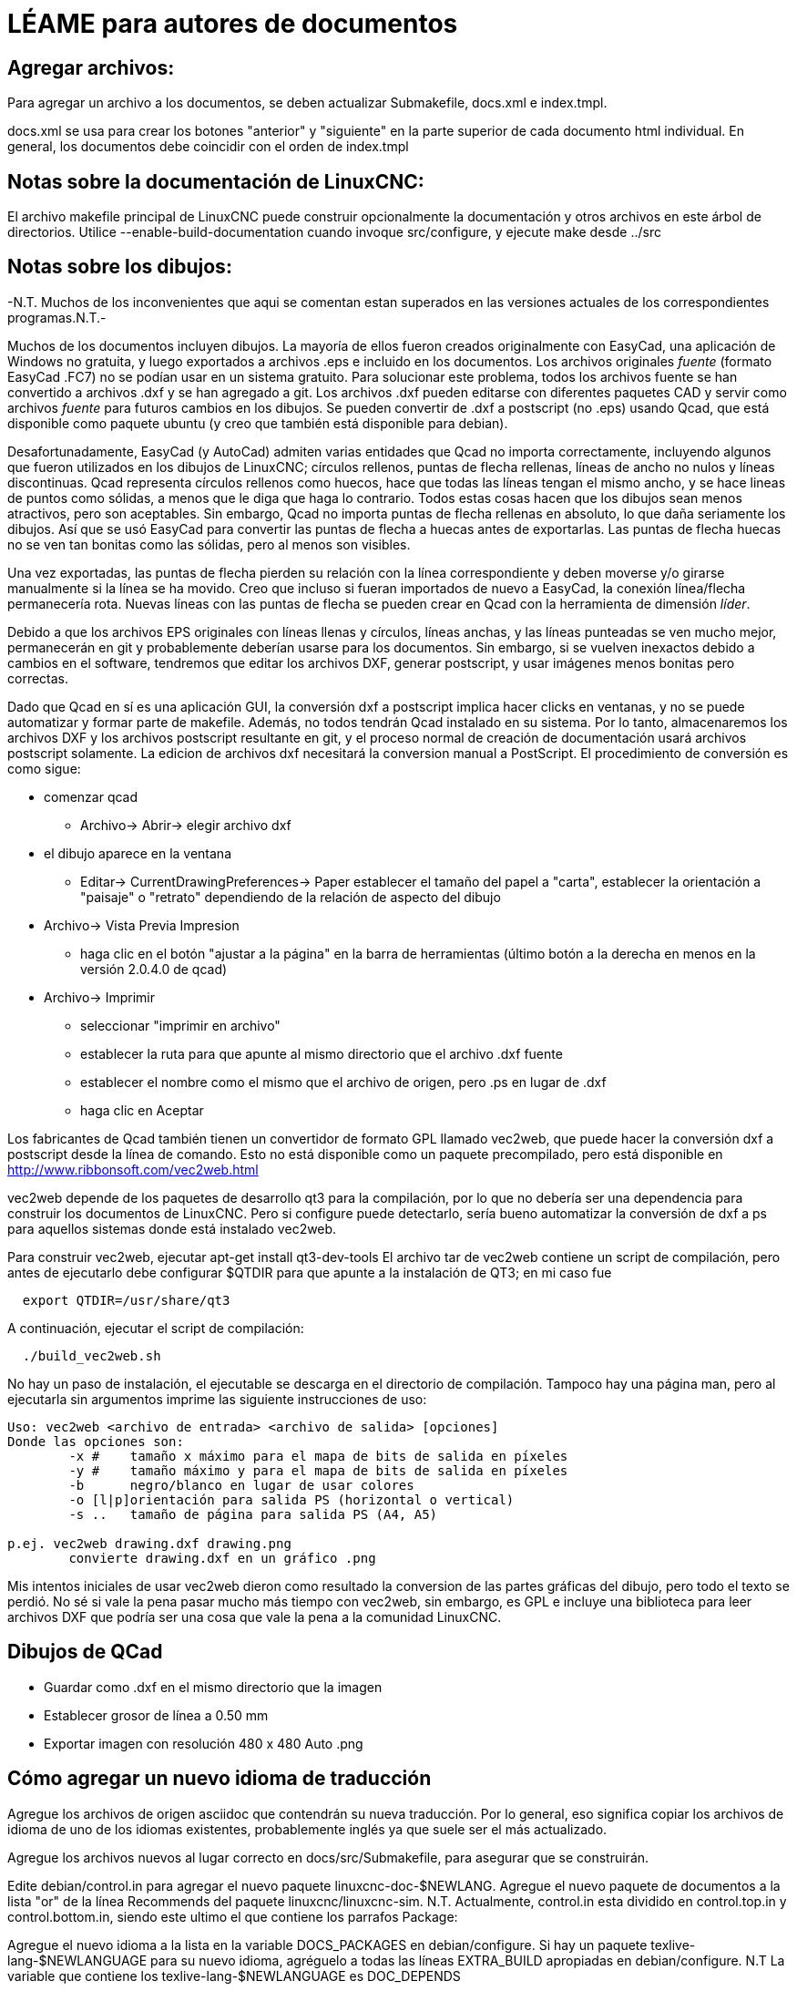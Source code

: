 LÉAME para autores de documentos
================================

Agregar archivos:
-----------------
Para agregar un archivo a los documentos, se deben actualizar Submakefile, docs.xml e index.tmpl.

docs.xml se usa para crear los botones "anterior" y "siguiente" en la parte superior de cada documento html individual.
En general, los documentos debe coincidir con el orden de index.tmpl

Notas sobre la documentación de LinuxCNC:
-----------------------------------------
El archivo makefile principal de LinuxCNC puede construir opcionalmente la documentación y
otros archivos en este árbol de directorios. Utilice --enable-build-documentation cuando
invoque src/configure, y ejecute make desde ../src

Notas sobre los dibujos:
------------------------

-N.T. Muchos de los inconvenientes que aqui se comentan estan superados en las versiones
actuales de los correspondientes programas.N.T.-

Muchos de los documentos incluyen dibujos. La mayoría de ellos fueron creados
originalmente con EasyCad, una aplicación de Windows no gratuita, y luego exportados a archivos .eps
e incluido en los documentos. Los archivos originales 'fuente' (formato EasyCad .FC7)
no se podían usar en un sistema gratuito. Para solucionar este problema, todos
los archivos fuente se han convertido a archivos .dxf y se han agregado a git.
Los archivos .dxf pueden editarse con diferentes paquetes CAD y servir como
archivos 'fuente' para futuros cambios en los dibujos. Se pueden convertir
de .dxf a postscript (no .eps) usando Qcad, que está disponible como
paquete ubuntu (y creo que también está disponible para debian).

Desafortunadamente, EasyCad (y AutoCad) admiten varias entidades
que Qcad no importa correctamente, incluyendo algunos que fueron utilizados
en los dibujos de LinuxCNC; círculos rellenos, puntas de flecha rellenas, 
líneas de ancho no nulos y líneas discontinuas. Qcad representa círculos rellenos como
huecos, hace que todas las líneas tengan el mismo ancho, y se hace lineas de puntos
como sólidas, a menos que le diga que haga lo contrario. Todos estas
cosas hacen que los dibujos sean menos atractivos, pero son aceptables.
Sin embargo, Qcad no importa puntas de flecha rellenas en absoluto,
lo que daña seriamente los dibujos. Así que se usó EasyCad para convertir
las puntas de flecha a huecas antes de exportarlas. Las puntas de flecha huecas
no se ven tan bonitas como las sólidas, pero al menos son visibles.

Una vez exportadas, las puntas de flecha pierden su relación con la línea correspondiente
y deben moverse y/o girarse manualmente si la línea se ha
movido. Creo que incluso si fueran importados de nuevo a EasyCad,
la conexión línea/flecha permanecería rota. Nuevas líneas con
las puntas de flecha se pueden crear en Qcad con la herramienta de dimensión 'líder'.

Debido a que los archivos EPS originales con líneas llenas y círculos, líneas anchas,
y las líneas punteadas se ven mucho mejor, permanecerán en git y probablemente deberían
usarse para los documentos. Sin embargo, si se vuelven inexactos
debido a cambios en el software, tendremos que editar los archivos DXF,
generar postscript, y usar imágenes menos bonitas pero correctas.

Dado que Qcad en sí es una aplicación GUI, la conversión dxf a postscript
implica hacer clicks en ventanas, y no se puede automatizar y formar parte de
makefile. Además, no todos tendrán Qcad instalado en su sistema.
Por lo tanto, almacenaremos los archivos DXF y los archivos postscript resultante
en git, y el proceso normal de creación de documentación usará
archivos postscript solamente. La edicion de archivos dxf necesitará
la conversion manual a PostScript. El procedimiento de conversión es como
sigue:

- comenzar qcad
  * Archivo-> Abrir-> elegir archivo dxf
- el dibujo aparece en la ventana
  * Editar-> CurrentDrawingPreferences-> Paper
    establecer el tamaño del papel a "carta", establecer la orientación a "paisaje" o "retrato"
    dependiendo de la relación de aspecto del dibujo
- Archivo->  Vista Previa Impresion
   * haga clic en el botón "ajustar a la página" en la barra de herramientas (último botón a la derecha en
     menos en la versión 2.0.4.0 de qcad)
- Archivo-> Imprimir
  * seleccionar "imprimir en archivo"
  * establecer la ruta para que apunte al mismo directorio que el archivo .dxf fuente
  * establecer el nombre como el mismo que el archivo de origen, pero .ps en lugar de .dxf
  * haga clic en Aceptar

Los fabricantes de Qcad también tienen un convertidor de formato GPL llamado vec2web,
que puede hacer la conversión dxf a postscript desde la línea de comando. Esto
no está disponible como un paquete precompilado, pero está disponible en http://www.ribbonsoft.com/vec2web.html

vec2web depende de los paquetes de desarrollo qt3 para la compilación, por lo que no debería
ser una dependencia para construir los documentos de LinuxCNC. Pero si configure puede
detectarlo, sería bueno automatizar la conversión de dxf a ps para aquellos
sistemas donde está instalado vec2web.

Para construir vec2web, ejecutar apt-get install qt3-dev-tools
El archivo tar de vec2web contiene un script de compilación, pero antes de ejecutarlo
debe configurar $QTDIR para que apunte a la instalación de QT3; en mi caso fue
```
  export QTDIR=/usr/share/qt3
```
A continuación, ejecutar el script de compilación:
```
  ./build_vec2web.sh
```
No hay un paso de instalación, el ejecutable se descarga en el directorio de compilación.
Tampoco hay una página man, pero al ejecutarla sin argumentos imprime las siguiente
instrucciones de uso:

```
Uso: vec2web <archivo de entrada> <archivo de salida> [opciones]
Donde las opciones son:
        -x # 	tamaño x máximo para el mapa de bits de salida en píxeles
        -y # 	tamaño máximo y para el mapa de bits de salida en píxeles
        -b 	negro/blanco en lugar de usar colores
        -o [l|p]orientación para salida PS (horizontal o vertical)
        -s ..	tamaño de página para salida PS (A4, A5)
								
p.ej. vec2web drawing.dxf drawing.png
        convierte drawing.dxf en un gráfico .png
```

Mis intentos iniciales de usar vec2web dieron como resultado la conversion de
las partes gráficas del dibujo, pero todo el texto se perdió. No sé si 
vale la pena pasar mucho más tiempo con vec2web, sin embargo, es GPL e incluye una
biblioteca para leer archivos DXF que podría ser una cosa que vale la pena a la
comunidad LinuxCNC.

Dibujos de QCad
---------------
 - Guardar como .dxf en el mismo directorio que la imagen
 - Establecer grosor de línea a 0.50 mm
 - Exportar imagen con resolución 480 x 480 Auto .png

Cómo agregar un nuevo idioma de traducción
------------------------------------------

Agregue los archivos de origen asciidoc que contendrán su nueva traducción.
Por lo general, eso significa copiar los archivos de idioma de uno de los idiomas
existentes, probablemente inglés ya que suele ser el más actualizado.

Agregue los archivos nuevos al lugar correcto en docs/src/Submakefile, para asegurar
que se construirán.

Edite debian/control.in para agregar el nuevo paquete linuxcnc-doc-$NEWLANG. 
Agregue el nuevo paquete de documentos a la lista "or" de la línea Recommends del
paquete linuxcnc/linuxcnc-sim.
N.T. Actualmente, control.in esta dividido en control.top.in y control.bottom.in, siendo
este ultimo el que contiene los parrafos Package:

Agregue el nuevo idioma a la lista en la variable DOCS_PACKAGES en debian/configure.
Si hay un paquete texlive-lang-$NEWLANGUAGE para su nuevo idioma,
agréguelo a todas las líneas EXTRA_BUILD apropiadas en debian/configure.
N.T La variable que contiene los texlive-lang-$NEWLANGUAGE es DOC_DEPENDS

Agregue el archivo 'linuxcnc-doc-$NEWLANG.files.in' al nuevo paquete, probablemente
copiando y editando "debian/linuxcnc-doc-en.files.in".

¡Pruebe a construir los paquetes y verifiquelos!
